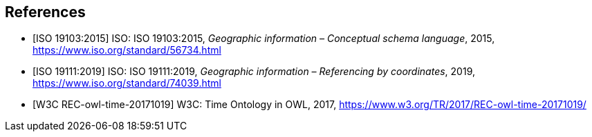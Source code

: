 
[bibliography]
== References

* [[[iso19103,ISO 19103:2015]]] ISO: ISO 19103:2015, _Geographic information – Conceptual schema language_, 2015, https://www.iso.org/standard/56734.html

* [[[iso19111,ISO 19111:2019]]] ISO: ISO 19111:2019, _Geographic information – Referencing by coordinates_, 2019, https://www.iso.org/standard/74039.html

* [[[W3COWLTime,W3C REC-owl-time-20171019]]] W3C: Time Ontology in OWL, 2017, https://www.w3.org/TR/2017/REC-owl-time-20171019/
